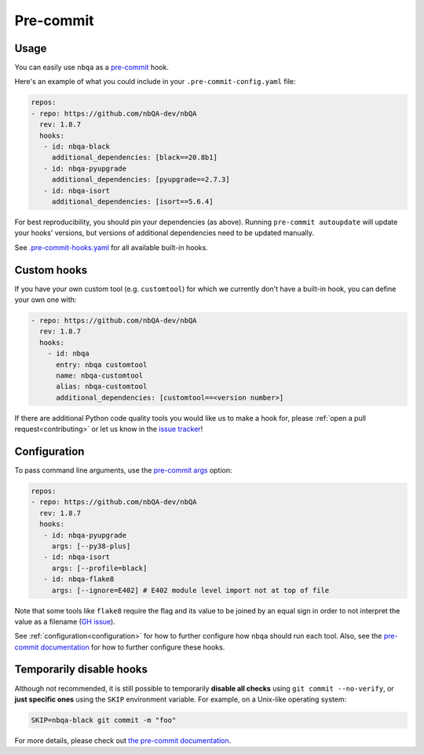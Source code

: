 ==========
Pre-commit
==========

Usage
-----

You can easily use ``nbqa`` as a `pre-commit <https://pre-commit.com/>`_ hook.

Here's an example of what you could include in your ``.pre-commit-config.yaml`` file:

.. code-block:: yaml

    repos:
    - repo: https://github.com/nbQA-dev/nbQA
      rev: 1.8.7
      hooks:
       - id: nbqa-black
         additional_dependencies: [black==20.8b1]
       - id: nbqa-pyupgrade
         additional_dependencies: [pyupgrade==2.7.3]
       - id: nbqa-isort
         additional_dependencies: [isort==5.6.4]

For best reproducibility, you should pin your dependencies (as above). Running ``pre-commit autoupdate`` will update your hooks' versions, but
versions of additional dependencies need to be updated manually.

See `.pre-commit-hooks.yaml <https://github.com/nbQA-dev/nbQA/blob/master/.pre-commit-hooks.yaml>`_ for all available built-in hooks.

Custom hooks
------------

If you have your own custom tool (e.g. ``customtool``) for which we currently don't have a built-in hook, you can define your own one with:

.. code-block:: yaml

    - repo: https://github.com/nbQA-dev/nbQA
      rev: 1.8.7
      hooks:
        - id: nbqa
          entry: nbqa customtool
          name: nbqa-customtool
          alias: nbqa-customtool
          additional_dependencies: [customtool==<version number>]

If there are additional Python code quality tools you would like us to make a hook for, please :ref:`open a pull request<contributing>`
or let us know in the `issue tracker <https://github.com/nbQA-dev/nbQA/issues>`_!

Configuration
-------------

To pass command line arguments, use the `pre-commit args <https://pre-commit.com/#config-args>`_ option:

.. code-block:: yaml

    repos:
    - repo: https://github.com/nbQA-dev/nbQA
      rev: 1.8.7
      hooks:
       - id: nbqa-pyupgrade
         args: [--py38-plus]
       - id: nbqa-isort
         args: [--profile=black]
       - id: nbqa-flake8
         args: [--ignore=E402] # E402 module level import not at top of file

Note that some tools like ``flake8`` require the flag and its value to be joined by an equal sign in order to not interpret the value as a
filename (`GH issue <https://github.com/nbQA-dev/nbQA/issues/731>`_).

See :ref:`configuration<configuration>` for how to further configure how ``nbqa`` should run each tool. Also, see the `pre-commit documentation <https://pre-commit.com/>`_
for how to further configure these hooks.

Temporarily disable hooks
-------------------------

Although not recommended, it is still possible to temporarily **disable all checks**
using ``git commit --no-verify``, or **just specific ones** using the ``SKIP``
environment variable. For example, on a Unix-like operating system:

.. code:: bash

    SKIP=nbqa-black git commit -m "foo"


For more details, please check out
`the pre-commit documentation <https://pre-commit.com/#temporarily-disabling-hooks>`_.
